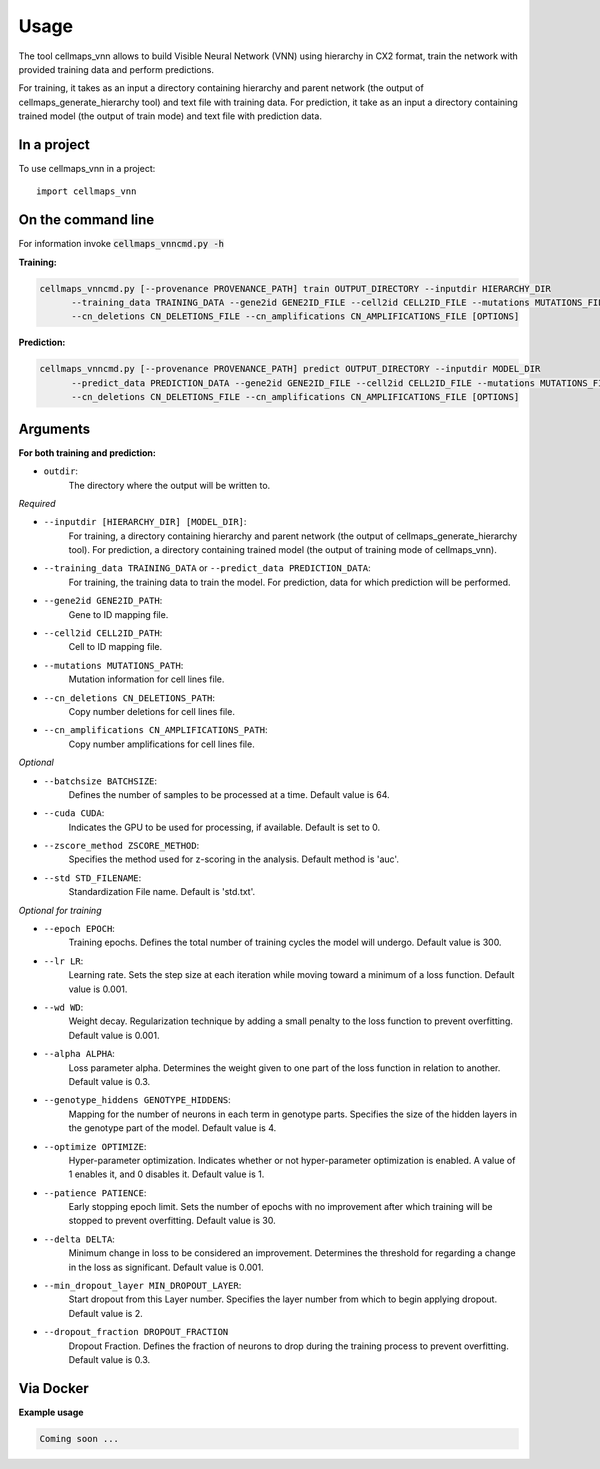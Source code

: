=====
Usage
=====

The tool cellmaps_vnn allows to build Visible Neural Network (VNN) using hierarchy in CX2 format,
train the network with provided training data and perform predictions.

For training, it takes as an input a directory containing hierarchy and parent network
(the output of cellmaps_generate_hierarchy tool) and text file with training data. For prediction,
it take as an input a directory containing trained model (the output of train mode) and text file with prediction data.

In a project
--------------

To use cellmaps_vnn in a project::

    import cellmaps_vnn

On the command line
---------------------

For information invoke :code:`cellmaps_vnncmd.py -h`

**Training:**

.. code-block::

  cellmaps_vnncmd.py [--provenance PROVENANCE_PATH] train OUTPUT_DIRECTORY --inputdir HIERARCHY_DIR
        --training_data TRAINING_DATA --gene2id GENE2ID_FILE --cell2id CELL2ID_FILE --mutations MUTATIONS_FILE
        --cn_deletions CN_DELETIONS_FILE --cn_amplifications CN_AMPLIFICATIONS_FILE [OPTIONS]

**Prediction:**

.. code-block::

  cellmaps_vnncmd.py [--provenance PROVENANCE_PATH] predict OUTPUT_DIRECTORY --inputdir MODEL_DIR
        --predict_data PREDICTION_DATA --gene2id GENE2ID_FILE --cell2id CELL2ID_FILE --mutations MUTATIONS_FILE
        --cn_deletions CN_DELETIONS_FILE --cn_amplifications CN_AMPLIFICATIONS_FILE [OPTIONS]

Arguments
----------

**For both training and prediction:**

- ``outdir``:
    The directory where the output will be written to.

*Required*

- ``--inputdir [HIERARCHY_DIR] [MODEL_DIR]``:
    For training, a directory containing hierarchy and parent network (the output of cellmaps_generate_hierarchy tool).
    For prediction, a directory containing trained model (the output of training mode of cellmaps_vnn).

- ``--training_data TRAINING_DATA`` or ``--predict_data PREDICTION_DATA``:
    For training, the training data to train the model. For prediction, data for which prediction will be performed.

- ``--gene2id GENE2ID_PATH``:
    Gene to ID mapping file.

- ``--cell2id CELL2ID_PATH``:
    Cell to ID mapping file.

- ``--mutations MUTATIONS_PATH``:
    Mutation information for cell lines file.

- ``--cn_deletions CN_DELETIONS_PATH``:
    Copy number deletions for cell lines file.

- ``--cn_amplifications CN_AMPLIFICATIONS_PATH``:
    Copy number amplifications for cell lines file.

*Optional*

- ``--batchsize BATCHSIZE``:
    Defines the number of samples to be processed at a time. Default value is 64.

- ``--cuda CUDA``:
     Indicates the GPU to be used for processing, if available. Default is set to 0.

- ``--zscore_method ZSCORE_METHOD``:
    Specifies the method used for z-scoring in the analysis. Default method is 'auc'.

- ``--std STD_FILENAME``:
    Standardization File name. Default is 'std.txt'.

*Optional for training*

- ``--epoch EPOCH``:
    Training epochs. Defines the total number of training cycles the model will undergo. Default value is 300.

- ``--lr LR``:
    Learning rate. Sets the step size at each iteration while moving toward a minimum of a loss function.
    Default value is 0.001.

- ``--wd WD``:
    Weight decay. Regularization technique by adding a small penalty to the loss function to prevent overfitting.
    Default value is 0.001.

- ``--alpha ALPHA``:
    Loss parameter alpha. Determines the weight given to one part of the loss function in relation to another.
    Default value is 0.3.

- ``--genotype_hiddens GENOTYPE_HIDDENS``:
    Mapping for the number of neurons in each term in genotype parts. Specifies the size of the hidden layers
    in the genotype part of the model. Default value is 4.

- ``--optimize OPTIMIZE``:
    Hyper-parameter optimization. Indicates whether or not hyper-parameter optimization is enabled.
    A value of 1 enables it, and 0 disables it. Default value is 1.

- ``--patience PATIENCE``:
    Early stopping epoch limit. Sets the number of epochs with no improvement after which training will be stopped
    to prevent overfitting. Default value is 30.

- ``--delta DELTA``:
    Minimum change in loss to be considered an improvement. Determines the threshold for regarding
    a change in the loss as significant. Default value is 0.001.

- ``--min_dropout_layer MIN_DROPOUT_LAYER``:
    Start dropout from this Layer number. Specifies the layer number from which to begin applying dropout.
    Default value is 2.

- ``--dropout_fraction DROPOUT_FRACTION``
    Dropout Fraction. Defines the fraction of neurons to drop during the training process to prevent overfitting.
    Default value is 0.3.


Via Docker
---------------

**Example usage**

.. code-block::

   Coming soon ...


